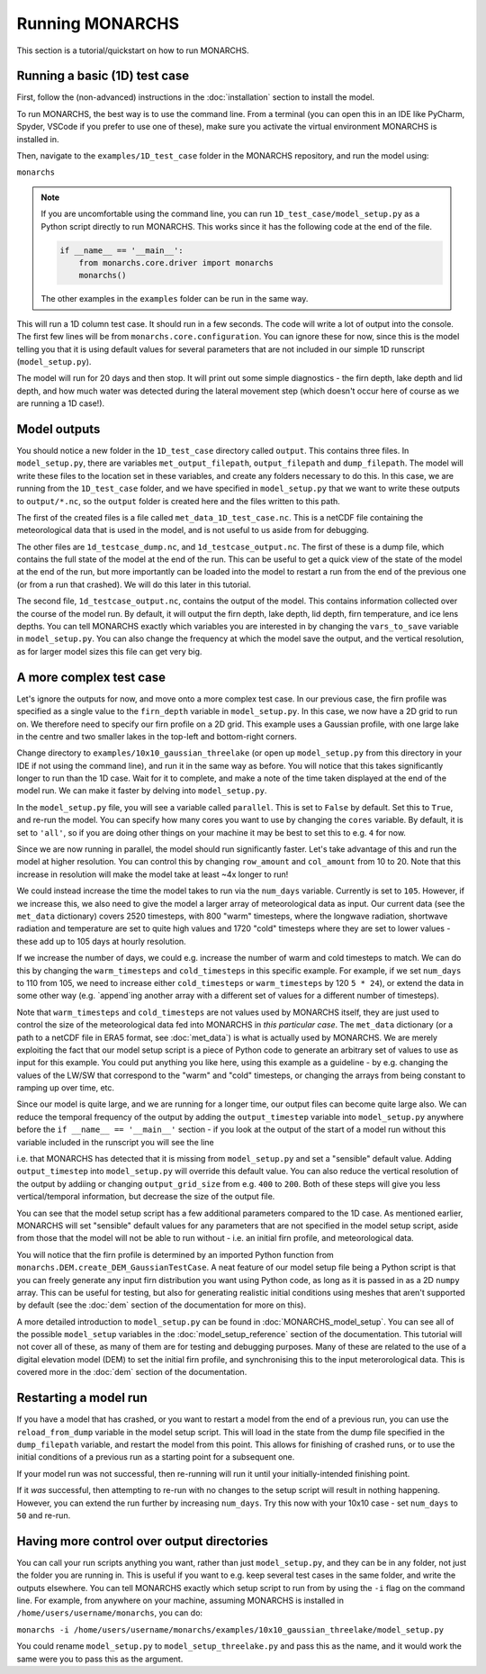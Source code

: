 Running MONARCHS
------------------------------------------

This section is a tutorial/quickstart on how to run MONARCHS.

Running a basic (1D) test case
==============================
First, follow the (non-advanced) instructions in the :doc:`installation` section to install the model.

To run MONARCHS, the best way is to use the command line. From a terminal
(you can open this in an IDE like PyCharm, Spyder, VSCode if you prefer to use one of these),
make sure you activate the virtual environment MONARCHS is installed in.

Then, navigate to the ``examples/1D_test_case`` folder in the MONARCHS repository, and run the model using:

``monarchs``

.. note::
    If you are uncomfortable using the command line, you can run ``1D_test_case/model_setup.py`` as a Python script
    directly to run MONARCHS. This works since it has the following code at the end of the file.

    .. code-block:: python

        if __name__ == '__main__':
            from monarchs.core.driver import monarchs
            monarchs()

    The other examples in the ``examples`` folder can be run in the same way.

This will run a 1D column test case. It should run in a few seconds. The code will write a lot of output into the
console. The first few lines will be from ``monarchs.core.configuration``. You can ignore these for now, since this
is the model telling you that it is using default values for several parameters that are not included in our simple
1D runscript (``model_setup.py``).


The model will run for 20 days and then stop. It will print out some simple diagnostics - the firn depth, lake depth
and lid depth, and how much water was detected during the lateral movement step (which doesn't occur here of course
as we are running a 1D case!).

Model outputs
=============
You should notice a new folder in the ``1D_test_case`` directory called ``output``. This contains three files. In ``model_setup.py``,
there are variables ``met_output_filepath``, ``output_filepath``  and ``dump_filepath``. The model will write these files to the
location set in these variables, and create any folders necessary to do this. In this case, we are running from the
``1D_test_case`` folder, and we have specified in ``model_setup.py`` that we want to write these outputs to ``output/*.nc``, so the ``output`` folder
is created here and the files written to this path.

The first of the created files is a file called ``met_data_1D_test_case.nc``. This is a netCDF file containing the meteorological data that
is used in the model, and is not useful to us aside from for debugging.

The other files are ``1d_testcase_dump.nc``, and
``1d_testcase_output.nc``. The first of these is a dump file, which contains the full state of the model at the end of the run.
This can be useful to get a quick view of the state of the model at the end of the run, but more importantly can be loaded
into the model to restart a run from the end of the previous one (or from a run that crashed). We will do this later in this tutorial.

The second file, ``1d_testcase_output.nc``, contains the output of the model. This contains information collected
over the course of the model run. By default, it will output the firn depth, lake depth, lid depth, firn temperature,
and ice lens depths. You can tell MONARCHS exactly which variables you are interested in by changing the ``vars_to_save``
variable in ``model_setup.py``. You can also change the frequency at which the model save the output, and the
vertical resolution, as for larger model sizes this file can get very big.

A more complex test case
========================
Let's ignore the outputs for now, and move onto a more complex test case. In our previous case, the firn profile was
specified as a single value to the ``firn_depth`` variable in ``model_setup.py``. In this case, we now have a 2D grid
to run on. We therefore need to specify our firn profile on a 2D grid. This example uses a Gaussian profile, with one
large lake in the centre and two smaller lakes in the top-left and bottom-right corners.

Change directory to ``examples/10x10_gaussian_threelake`` (or open up ``model_setup.py`` from this directory in your IDE
if not using the command line), and run it in the same way as before. You will notice that this takes significantly longer to run
than the 1D case. Wait for it to complete, and make a note of the time taken displayed at the end of the model run.
We can make it faster by delving into ``model_setup.py``.

In the ``model_setup.py`` file, you will see a variable called ``parallel``. This is set to ``False`` by default.
Set this to ``True``, and re-run the model. You can specify how many cores you want to use by changing the ``cores``
variable. By default, it is set to ``'all'``, so if you are doing other things on your machine it may be best to set this
to e.g. ``4`` for now.

Since we are now running in parallel, the model should run significantly faster. Let's take advantage of this and run
the model at higher resolution. You can control this  by changing ``row_amount`` and ``col_amount`` from 10 to 20. Note that this increase in resolution
will make the model take at least ~4x longer to run!

We could instead increase the time the model takes to run via the ``num_days`` variable. Currently is set to ``105``.
However, if we increase this, we also need to give the model a larger array of meteorological data as input.
Our current data (see the ``met_data`` dictionary) covers 2520 timesteps, with 800 "warm" timesteps,
where the longwave radiation, shortwave radiation and temperature are set to quite high values and 1720 "cold" timesteps
where they are set to lower values - these add up to 105 days at hourly resolution.

If we increase the number of days, we could e.g. increase the number of warm and cold timesteps to match.
We can do this by changing the ``warm_timesteps`` and ``cold_timesteps`` in this specific example.
For example, if we set ``num_days`` to 110 from 105, we need to increase either ``cold_timesteps`` or ``warm_timesteps`` by 120 ``5 * 24``),
or extend the data in some other way (e.g. `append`ing another array with a different set of values for a different number of timesteps).

.. note::
Note that ``warm_timesteps`` and ``cold_timesteps`` are not values used by MONARCHS itself, they are just used to control the
size of the meteorological data fed into MONARCHS in *this particular case*. The ``met_data`` dictionary (or a path to a netCDF file in ERA5 format, see :doc:`met_data`)
is what is actually used by MONARCHS. We are merely exploiting the fact that our model setup script is a piece of Python code to generate an arbitrary set of values
to use as input for this example. You could put anything you like here, using this example as a guideline - by e.g. changing the values of the LW/SW that correspond to
the "warm" and "cold" timesteps, or changing the arrays from being constant to ramping up over time, etc.

Since our model is quite large, and we are running for a longer time, our output files can become quite large also. We can reduce the temporal frequency of the output
by adding the ``output_timestep`` variable  into ``model_setup.py`` anywhere before the ``if __name__ == '__main__'`` section  - if you look at the output of the start of a model run
without this variable included in the runscript you will see the line

.. code-block:: python
    ``monarchs.core.configuration.create_defaults for missing flags: Setting missing model_setup attribute <output_timestep> to default value 1``

i.e. that MONARCHS has detected that it is missing from ``model_setup.py`` and set a "sensible" default value.
Adding ``output_timestep`` into ``model_setup.py`` will override this default value.
You can also reduce the vertical resolution of the output by addiing or changing ``output_grid_size`` from e.g. ``400`` to ``200``.
Both of these steps will give you less vertical/temporal information, but decrease the size of the output file.

You can see that the model setup script has a few additional parameters compared to the 1D case. As mentioned earlier,
MONARCHS will set "sensible" default values for any parameters that are not specified in the model setup script, aside
from those that the model will not be able to run without - i.e. an initial firn profile, and meteorological data.

You will notice that the firn profile is determined by an imported Python function from ``monarchs.DEM.create_DEM_GaussianTestCase``.
A neat feature of our model setup file being a Python script is that you can freely generate any input firn distribution
you want using Python code, as long as it is passed in as a 2D ``numpy`` array.
This can be useful for testing, but also for generating realistic initial conditions using
meshes that aren't supported by default (see the :doc:`dem` section of the documentation for more on this).

A more detailed introduction to ``model_setup.py`` can be found in :doc:`MONARCHS_model_setup`.
You can see all of the possible ``model_setup`` variables in the :doc:`model_setup_reference` section of the documentation.
This tutorial will not cover all of these, as many of them are for testing and debugging purposes. Many of these
are related to the use of a digital elevation model (DEM) to set the initial firn profile, and synchronising this
to the input meterorological data. This is covered more in the :doc:`dem` section of the documentation.

Restarting a model run
======================

If you have a model that has crashed, or you want to restart a model from the end of a previous run, you can use the
``reload_from_dump`` variable in the model setup script. This will load in the state from the dump file specified in the
``dump_filepath`` variable, and restart the model from this point. This allows for finishing of crashed runs, or to
use the initial conditions of a previous run as a starting point for a subsequent one.

If your model run was not successful, then re-running will run it until your initially-intended
finishing point.

If it `was` successful, then attempting to re-run with no changes to the setup script will result in
nothing happening. However, you can extend the run further by increasing ``num_days``.
Try this now with your 10x10 case - set ``num_days`` to ``50`` and re-run.




Having more control over output directories
===========================================

You can call your run scripts anything you want, rather than just ``model_setup.py``, and they can be in any folder, not
just the folder you are running in. This is useful if you want to e.g. keep several test cases in the same folder, and write
the outputs elsewhere. You can tell MONARCHS exactly which setup script to run from by using the ``-i`` flag on the command line.
For example, from anywhere on your machine, assuming MONARCHS is installed in ``/home/users/username/monarchs``, you can do:

``monarchs -i /home/users/username/monarchs/examples/10x10_gaussian_threelake/model_setup.py``

You could rename ``model_setup.py`` to ``model_setup_threelake.py`` and pass this as the name, and it would work the same
were you to pass this as the argument.




